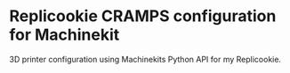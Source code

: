 * Replicookie CRAMPS configuration for Machinekit

3D printer configuration using Machinekits Python API for my Replicookie.

